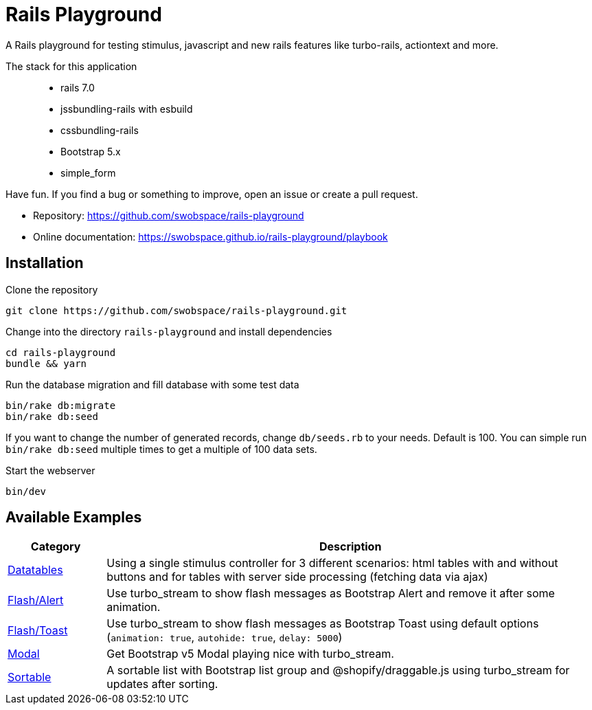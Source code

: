 = Rails Playground

A Rails playground for testing stimulus, javascript and new rails features like turbo-rails, actiontext and more.

The stack for this application::

* rails 7.0
* jssbundling-rails with esbuild
* cssbundling-rails
* Bootstrap 5.x
* simple_form

Have fun. If you find a bug or something to improve, open an issue or create a pull request.

* Repository: https://github.com/swobspace/rails-playground
* Online documentation: https://swobspace.github.io/rails-playground/playbook

== Installation



.Clone the repository
----
git clone https://github.com/swobspace/rails-playground.git
----

.Change into the directory `rails-playground` and install dependencies
----
cd rails-playground
bundle && yarn
----

.Run the database migration and fill database with some test data
----
bin/rake db:migrate
bin/rake db:seed
----
If you want to change the number of generated records, change `db/seeds.rb` to your needs. Default is 100. You can simple run `bin/rake db:seed` multiple times to get a multiple of 100 data sets.

.Start the webserver
----
bin/dev
----

== Available Examples

[cols="1,5"]
|===
|Category | Description

|xref:datatables/index.adoc[Datatables]
|Using a single stimulus controller for 3 different scenarios: html tables with and without buttons and for tables with server side processing (fetching data via ajax)

|xref:flash/index.adoc[Flash/Alert]
|Use turbo_stream to show flash messages as Bootstrap Alert and remove it after some animation.

|xref:flash/index.adoc[Flash/Toast]
|Use turbo_stream to show flash messages as Bootstrap Toast using default options (`animation: true`, `autohide: true`, `delay: 5000`)

|xref:modal/index.adoc[Modal]
|Get Bootstrap v5 Modal playing nice with turbo_stream.

|xref:flash/index.adoc[Sortable]
|A sortable list with Bootstrap list group and @shopify/draggable.js using turbo_stream for updates after sorting.

|===

////
 == How to start fresh

.generate app
----
rails new rails-playground \
  --database=sqlite3 \
  --skip-test \
  --skip-jbuilder \
  --javascript esbuild \
  --css bootstrap
----
////
